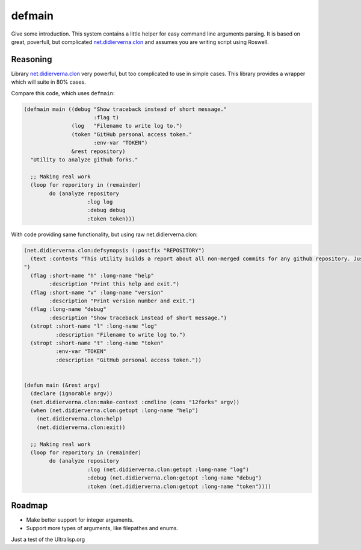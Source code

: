 =================
 defmain
=================

.. insert-your badges like that:

.. image:: https://travis-ci.org/40ants/defmain.svg?branch=master
    :target: https://travis-ci.org/40ants/defmain

.. Everything starting from this commit will be inserted into the
   index page of the HTML documentation.
.. include-from

Give some introduction.
This system contains a little helper for easy command line arguments
parsing. It is based on great, poverfull, but complicated
`net.didierverna.clon <https://github.com/didierverna/clon>`_ and
assumes you are writing script using Roswell.

Reasoning
=========

Library `net.didierverna.clon <https://github.com/didierverna/clon>`_
very powerful, but too complicated to use in simple cases. This library
provides a wrapper which will suite in 80% cases.

Compare this code, which uses ``defmain``:

.. code-block:: common-lisp

   (defmain main ((debug "Show traceback instead of short message."
                         :flag t)
                  (log   "Filename to write log to.")
                  (token "GitHub personal access token."
                         :env-var "TOKEN")
                  &rest repository)
     "Utility to analyze github forks."

     ;; Making real work
     (loop for reporitory in (remainder)
           do (analyze repository
                       :log log
                       :debug debug
                       :token token)))

With code providing same functionality, but using raw
net.didierverna.clon:

.. code-block:: common-lisp

   (net.didierverna.clon:defsynopsis (:postfix "REPOSITORY")
     (text :contents "This utility builds a report about all non-merged commits for any github repository. Just give some repository name like \"antirez/redis\" as an argument and pipe stdout to some file.
   ")
     (flag :short-name "h" :long-name "help"
           :description "Print this help and exit.")
     (flag :short-name "v" :long-name "version"
           :description "Print version number and exit.")
     (flag :long-name "debug"
           :description "Show traceback instead of short message.")
     (stropt :short-name "l" :long-name "log"
             :description "Filename to write log to.")
     (stropt :short-name "t" :long-name "token"
             :env-var "TOKEN"
             :description "GitHub personal access token."))


   (defun main (&rest argv)
     (declare (ignorable argv))
     (net.didierverna.clon:make-context :cmdline (cons "12forks" argv))
     (when (net.didierverna.clon:getopt :long-name "help")
       (net.didierverna.clon:help)
       (net.didierverna.clon:exit))

     ;; Making real work
     (loop for reporitory in (remainder)
           do (analyze repository
                       :log (net.didierverna.clon:getopt :long-name "log")
                       :debug (net.didierverna.clon:getopt :long-name "debug")
                       :token (net.didierverna.clon:getopt :long-name "token"))))

Roadmap
=======

* Make better support for integer arguments.
* Support more types of arguments, like filepathes and enums.

.. Everything after this comment will be omitted from HTML docs.
.. include-to

Just a test of the Ultralisp.org
